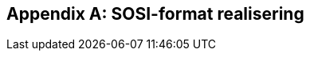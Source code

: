 
[appendix]
== SOSI-format realisering

////
---Dersom SOSI-format er angitt under leveranseformat i kapittel 11, klippes inn SOSI-format-realiserings-rapport --

Dersom SOSI-format ikke er et leveranseformat, kan dette vedlegget sløyfes
////
